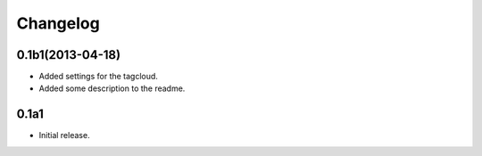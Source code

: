 Changelog
=========

0.1b1(2013-04-18)
-----------------

- Added settings for the tagcloud.
- Added some description to the readme.


0.1a1
-----

-   Initial release.
